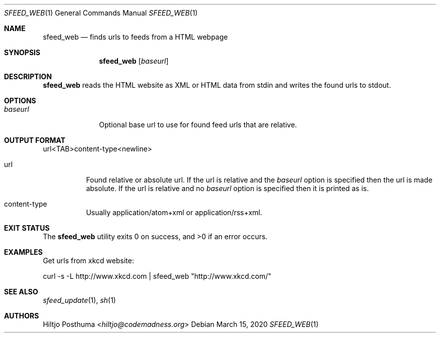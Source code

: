 .Dd March 15, 2020
.Dt SFEED_WEB 1
.Os
.Sh NAME
.Nm sfeed_web
.Nd finds urls to feeds from a HTML webpage
.Sh SYNOPSIS
.Nm
.Op Ar baseurl
.Sh DESCRIPTION
.Nm
reads the HTML website as XML or HTML data from stdin and writes the found
urls to stdout.
.Sh OPTIONS
.Bl -tag -width 8n
.It Ar baseurl
Optional base url to use for found feed urls that are relative.
.El
.Sh OUTPUT FORMAT
url<TAB>content\-type<newline>
.Bl -tag -width Ds
.It url
Found relative or absolute url.
If the url is relative and the
.Ar baseurl
option is
specified then the url is made absolute.
If the url is relative and no
.Ar baseurl
option is specified then it is printed as is.
.It content\-type
Usually application/atom+xml or application/rss+xml.
.El
.Sh EXIT STATUS
.Ex -std
.Sh EXAMPLES
Get urls from xkcd website:
.Bd -literal
curl -s -L http://www.xkcd.com | sfeed_web "http://www.xkcd.com/"
.Ed
.Sh SEE ALSO
.Xr sfeed_update 1 ,
.Xr sh 1
.Sh AUTHORS
.An Hiltjo Posthuma Aq Mt hiltjo@codemadness.org

